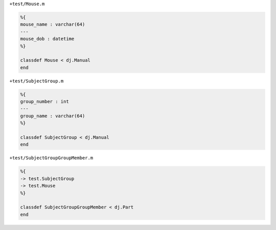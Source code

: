 ``+test/Mouse.m``

.. code-block:: matlab

  %{
  mouse_name : varchar(64)
  ---
  mouse_dob : datetime
  %}

  classdef Mouse < dj.Manual
  end

``+test/SubjectGroup.m``

.. code-block:: matlab

  %{
  group_number : int
  ---
  group_name : varchar(64)
  %}

  classdef SubjectGroup < dj.Manual
  end

``+test/SubjectGroupGroupMember.m``

.. code-block:: matlab

  %{
  -> test.SubjectGroup
  -> test.Mouse
  %}

  classdef SubjectGroupGroupMember < dj.Part
  end
